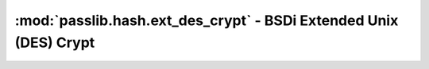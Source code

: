 ==================================================================
:mod:`passlib.hash.ext_des_crypt` - BSDi Extended Unix (DES) Crypt
==================================================================

.. module:: passlib.hash.ext_des_crypt
    :synopsis: implementation of BSDi extended unix/des crypt scheme

.. todo::

    write documentation
